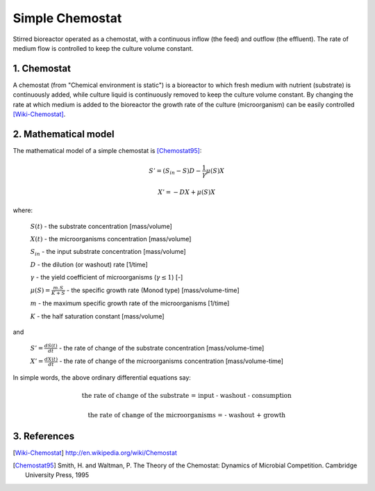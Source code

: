 .. sectnum::
   :suffix: .

================
Simple Chemostat
================

.. figure:: /static/BioReactors/img/ModuleImages/SimpleChemostat.png
   :width: 150px
   :align: center
   
   Stirred bioreactor operated as a chemostat, with a continuous inflow (the feed) and outflow (the effluent). 
   The rate of medium flow is controlled to keep the culture volume constant.


Chemostat
---------

A chemostat (from "Chemical environment is static") is a bioreactor to which fresh medium with nutrient (substrate) is continuously added, 
while culture liquid is continuously removed to keep the culture volume constant. By changing the rate 
at which medium is added to the bioreactor the growth rate of the culture (microorganism) can be easily controlled [Wiki-Chemostat]_.

Mathematical model
------------------
The mathematical model of a simple chemostat is [Chemostat95]_:

.. math::   
   S' = (S_{in} - S)D - \frac{1}{\gamma}\mu(S)X
   
   X' = -DX + \mu(S)X
   

where:
   
   :math:`S(t)` - the substrate concentration [mass/volume]
   
   :math:`X(t)` - the microorganisms concentration [mass/volume]
   
   :math:`S_{in}` - the input substrate concentration [mass/volume]
   
   :math:`D` - the dilution (or washout) rate [1/time]
   
   :math:`\gamma` - the yield coefficient of microorganisms (:math:`\gamma \leq 1`) [-]
   
   :math:`\mu(S) = \frac{m.S}{K+S}` - the specific growth rate (Monod type) [mass/volume-time]
   
   :math:`m` - the maximum specific growth rate of the microorganisms [1/time]
   
   :math:`K` - the half saturation constant [mass/volume]
   
and
   
   :math:`S'=\frac{dS(t)}{dt}` - the rate of change of the substrate concentration [mass/volume-time]

   :math:`X'=\frac{dX(t)}{dt}` - the rate of change of the microorganisms concentration [mass/volume-time]



In simple words, the above ordinary differential equations say:

.. math::

   \mbox{the rate of change of the substrate = input - washout - consumption}
   
   \mbox{the rate of change of the microorganisms = - washout + growth}


References
----------

.. [Wiki-Chemostat] http://en.wikipedia.org/wiki/Chemostat
.. [Chemostat95] Smith, H. and Waltman, P. The Theory of the Chemostat: Dynamics of Microbial Competition. Cambridge University Press, 1995

